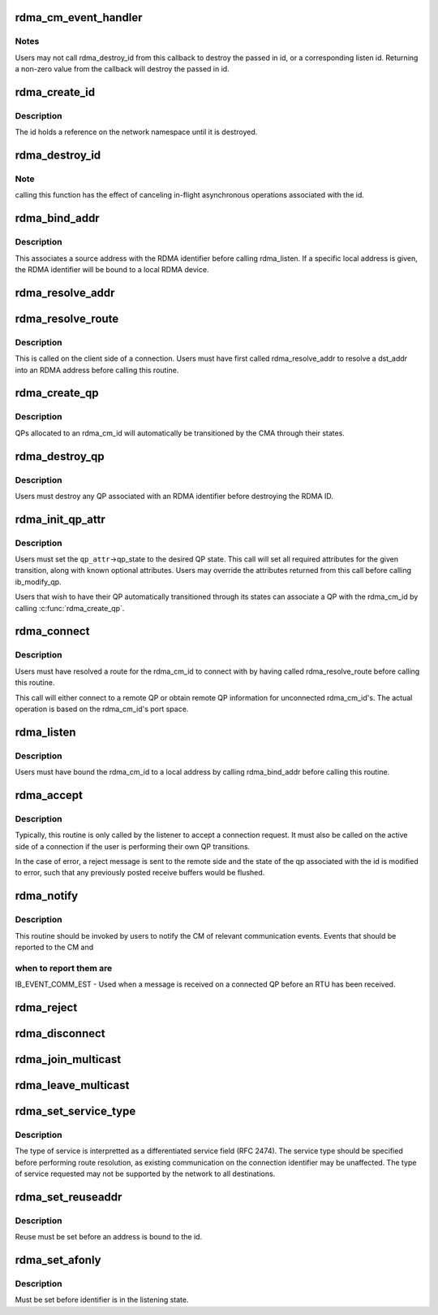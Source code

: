 .. -*- coding: utf-8; mode: rst -*-
.. src-file: include/rdma/rdma_cm.h

.. _`rdma_cm_event_handler`:

rdma_cm_event_handler
=====================

.. c:function:: int rdma_cm_event_handler(struct rdma_cm_id *id, struct rdma_cm_event *event)

    Callback used to report user events.

    :param struct rdma_cm_id \*id:
        *undescribed*

    :param struct rdma_cm_event \*event:
        *undescribed*

.. _`rdma_cm_event_handler.notes`:

Notes
-----

Users may not call rdma_destroy_id from this callback to destroy
the passed in id, or a corresponding listen id.  Returning a
non-zero value from the callback will destroy the passed in id.

.. _`rdma_create_id`:

rdma_create_id
==============

.. c:function:: struct rdma_cm_id *rdma_create_id(struct net *net, rdma_cm_event_handler event_handler, void *context, enum rdma_port_space ps, enum ib_qp_type qp_type)

    Create an RDMA identifier.

    :param struct net \*net:
        The network namespace in which to create the new id.

    :param rdma_cm_event_handler event_handler:
        User callback invoked to report events associated with the
        returned rdma_id.

    :param void \*context:
        User specified context associated with the id.

    :param enum rdma_port_space ps:
        RDMA port space.

    :param enum ib_qp_type qp_type:
        type of queue pair associated with the id.

.. _`rdma_create_id.description`:

Description
-----------

The id holds a reference on the network namespace until it is destroyed.

.. _`rdma_destroy_id`:

rdma_destroy_id
===============

.. c:function:: void rdma_destroy_id(struct rdma_cm_id *id)

    Destroys an RDMA identifier.

    :param struct rdma_cm_id \*id:
        RDMA identifier.

.. _`rdma_destroy_id.note`:

Note
----

calling this function has the effect of canceling in-flight
asynchronous operations associated with the id.

.. _`rdma_bind_addr`:

rdma_bind_addr
==============

.. c:function:: int rdma_bind_addr(struct rdma_cm_id *id, struct sockaddr *addr)

    Bind an RDMA identifier to a source address and associated RDMA device, if needed.

    :param struct rdma_cm_id \*id:
        RDMA identifier.

    :param struct sockaddr \*addr:
        Local address information.  Wildcard values are permitted.

.. _`rdma_bind_addr.description`:

Description
-----------

This associates a source address with the RDMA identifier before calling
rdma_listen.  If a specific local address is given, the RDMA identifier will
be bound to a local RDMA device.

.. _`rdma_resolve_addr`:

rdma_resolve_addr
=================

.. c:function:: int rdma_resolve_addr(struct rdma_cm_id *id, struct sockaddr *src_addr, struct sockaddr *dst_addr, int timeout_ms)

    Resolve destination and optional source addresses from IP addresses to an RDMA address.  If successful, the specified rdma_cm_id will be bound to a local device.

    :param struct rdma_cm_id \*id:
        RDMA identifier.

    :param struct sockaddr \*src_addr:
        Source address information.  This parameter may be NULL.

    :param struct sockaddr \*dst_addr:
        Destination address information.

    :param int timeout_ms:
        Time to wait for resolution to complete.

.. _`rdma_resolve_route`:

rdma_resolve_route
==================

.. c:function:: int rdma_resolve_route(struct rdma_cm_id *id, int timeout_ms)

    Resolve the RDMA address bound to the RDMA identifier into route information needed to establish a connection.

    :param struct rdma_cm_id \*id:
        *undescribed*

    :param int timeout_ms:
        *undescribed*

.. _`rdma_resolve_route.description`:

Description
-----------

This is called on the client side of a connection.
Users must have first called rdma_resolve_addr to resolve a dst_addr
into an RDMA address before calling this routine.

.. _`rdma_create_qp`:

rdma_create_qp
==============

.. c:function:: int rdma_create_qp(struct rdma_cm_id *id, struct ib_pd *pd, struct ib_qp_init_attr *qp_init_attr)

    Allocate a QP and associate it with the specified RDMA identifier.

    :param struct rdma_cm_id \*id:
        *undescribed*

    :param struct ib_pd \*pd:
        *undescribed*

    :param struct ib_qp_init_attr \*qp_init_attr:
        *undescribed*

.. _`rdma_create_qp.description`:

Description
-----------

QPs allocated to an rdma_cm_id will automatically be transitioned by the CMA
through their states.

.. _`rdma_destroy_qp`:

rdma_destroy_qp
===============

.. c:function:: void rdma_destroy_qp(struct rdma_cm_id *id)

    Deallocate the QP associated with the specified RDMA identifier.

    :param struct rdma_cm_id \*id:
        *undescribed*

.. _`rdma_destroy_qp.description`:

Description
-----------

Users must destroy any QP associated with an RDMA identifier before
destroying the RDMA ID.

.. _`rdma_init_qp_attr`:

rdma_init_qp_attr
=================

.. c:function:: int rdma_init_qp_attr(struct rdma_cm_id *id, struct ib_qp_attr *qp_attr, int *qp_attr_mask)

    Initializes the QP attributes for use in transitioning to a specified QP state.

    :param struct rdma_cm_id \*id:
        Communication identifier associated with the QP attributes to
        initialize.

    :param struct ib_qp_attr \*qp_attr:
        On input, specifies the desired QP state.  On output, the
        mandatory and desired optional attributes will be set in order to
        modify the QP to the specified state.

    :param int \*qp_attr_mask:
        The QP attribute mask that may be used to transition the
        QP to the specified state.

.. _`rdma_init_qp_attr.description`:

Description
-----------

Users must set the \ ``qp_attr``\ ->qp_state to the desired QP state.  This call
will set all required attributes for the given transition, along with
known optional attributes.  Users may override the attributes returned from
this call before calling ib_modify_qp.

Users that wish to have their QP automatically transitioned through its
states can associate a QP with the rdma_cm_id by calling \ :c:func:`rdma_create_qp`\ .

.. _`rdma_connect`:

rdma_connect
============

.. c:function:: int rdma_connect(struct rdma_cm_id *id, struct rdma_conn_param *conn_param)

    Initiate an active connection request.

    :param struct rdma_cm_id \*id:
        Connection identifier to connect.

    :param struct rdma_conn_param \*conn_param:
        Connection information used for connected QPs.

.. _`rdma_connect.description`:

Description
-----------

Users must have resolved a route for the rdma_cm_id to connect with
by having called rdma_resolve_route before calling this routine.

This call will either connect to a remote QP or obtain remote QP
information for unconnected rdma_cm_id's.  The actual operation is
based on the rdma_cm_id's port space.

.. _`rdma_listen`:

rdma_listen
===========

.. c:function:: int rdma_listen(struct rdma_cm_id *id, int backlog)

    This function is called by the passive side to listen for incoming connection requests.

    :param struct rdma_cm_id \*id:
        *undescribed*

    :param int backlog:
        *undescribed*

.. _`rdma_listen.description`:

Description
-----------

Users must have bound the rdma_cm_id to a local address by calling
rdma_bind_addr before calling this routine.

.. _`rdma_accept`:

rdma_accept
===========

.. c:function:: int rdma_accept(struct rdma_cm_id *id, struct rdma_conn_param *conn_param)

    Called to accept a connection request or response.

    :param struct rdma_cm_id \*id:
        Connection identifier associated with the request.

    :param struct rdma_conn_param \*conn_param:
        Information needed to establish the connection.  This must be
        provided if accepting a connection request.  If accepting a connection
        response, this parameter must be NULL.

.. _`rdma_accept.description`:

Description
-----------

Typically, this routine is only called by the listener to accept a connection
request.  It must also be called on the active side of a connection if the
user is performing their own QP transitions.

In the case of error, a reject message is sent to the remote side and the
state of the qp associated with the id is modified to error, such that any
previously posted receive buffers would be flushed.

.. _`rdma_notify`:

rdma_notify
===========

.. c:function:: int rdma_notify(struct rdma_cm_id *id, enum ib_event_type event)

    Notifies the RDMA CM of an asynchronous event that has occurred on the connection.

    :param struct rdma_cm_id \*id:
        Connection identifier to transition to established.

    :param enum ib_event_type event:
        Asynchronous event.

.. _`rdma_notify.description`:

Description
-----------

This routine should be invoked by users to notify the CM of relevant
communication events.  Events that should be reported to the CM and

.. _`rdma_notify.when-to-report-them-are`:

when to report them are
-----------------------


IB_EVENT_COMM_EST - Used when a message is received on a connected
QP before an RTU has been received.

.. _`rdma_reject`:

rdma_reject
===========

.. c:function:: int rdma_reject(struct rdma_cm_id *id, const void *private_data, u8 private_data_len)

    Called to reject a connection request or response.

    :param struct rdma_cm_id \*id:
        *undescribed*

    :param const void \*private_data:
        *undescribed*

    :param u8 private_data_len:
        *undescribed*

.. _`rdma_disconnect`:

rdma_disconnect
===============

.. c:function:: int rdma_disconnect(struct rdma_cm_id *id)

    This function disconnects the associated QP and transitions it into the error state.

    :param struct rdma_cm_id \*id:
        *undescribed*

.. _`rdma_join_multicast`:

rdma_join_multicast
===================

.. c:function:: int rdma_join_multicast(struct rdma_cm_id *id, struct sockaddr *addr, void *context)

    Join the multicast group specified by the given address.

    :param struct rdma_cm_id \*id:
        Communication identifier associated with the request.

    :param struct sockaddr \*addr:
        Multicast address identifying the group to join.

    :param void \*context:
        User-defined context associated with the join request, returned
        to the user through the private_data pointer in multicast events.

.. _`rdma_leave_multicast`:

rdma_leave_multicast
====================

.. c:function:: void rdma_leave_multicast(struct rdma_cm_id *id, struct sockaddr *addr)

    Leave the multicast group specified by the given address.

    :param struct rdma_cm_id \*id:
        *undescribed*

    :param struct sockaddr \*addr:
        *undescribed*

.. _`rdma_set_service_type`:

rdma_set_service_type
=====================

.. c:function:: void rdma_set_service_type(struct rdma_cm_id *id, int tos)

    Set the type of service associated with a connection identifier.

    :param struct rdma_cm_id \*id:
        Communication identifier to associated with service type.

    :param int tos:
        Type of service.

.. _`rdma_set_service_type.description`:

Description
-----------

The type of service is interpretted as a differentiated service
field (RFC 2474).  The service type should be specified before
performing route resolution, as existing communication on the
connection identifier may be unaffected.  The type of service
requested may not be supported by the network to all destinations.

.. _`rdma_set_reuseaddr`:

rdma_set_reuseaddr
==================

.. c:function:: int rdma_set_reuseaddr(struct rdma_cm_id *id, int reuse)

    Allow the reuse of local addresses when binding the rdma_cm_id.

    :param struct rdma_cm_id \*id:
        Communication identifier to configure.

    :param int reuse:
        Value indicating if the bound address is reusable.

.. _`rdma_set_reuseaddr.description`:

Description
-----------

Reuse must be set before an address is bound to the id.

.. _`rdma_set_afonly`:

rdma_set_afonly
===============

.. c:function:: int rdma_set_afonly(struct rdma_cm_id *id, int afonly)

    Specify that listens are restricted to the bound address family only.

    :param struct rdma_cm_id \*id:
        Communication identifer to configure.

    :param int afonly:
        Value indicating if listens are restricted.

.. _`rdma_set_afonly.description`:

Description
-----------

Must be set before identifier is in the listening state.

.. This file was automatic generated / don't edit.

